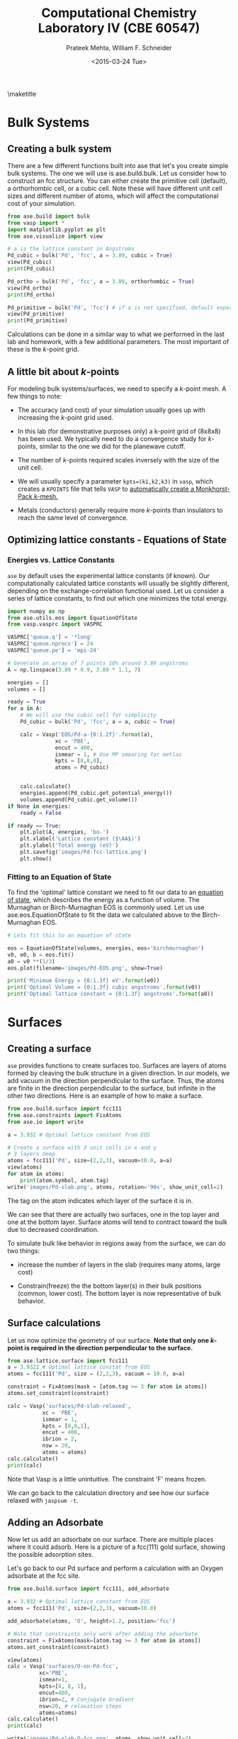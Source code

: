 #+TITLE:Computational Chemistry Laboratory IV (CBE 60547)
#+AUTHOR: Prateek Mehta, William F. Schneider
#+DATE:<2015-03-24 Tue>
#+LATEX_CLASS: article
#+OPTIONS: ^:{} # make super/subscripts only when wrapped in {}
#+OPTIONS: toc:nil # suppress toc, so we can put it where we want
#+OPTIONS: tex:t
#+EXPORT_EXCLUDE_TAGS: noexport
#+LATEX_HEADER: \usepackage[left=1in, right=1in, top=1in, bottom=1in, nohead]{geometry} 
#+LATEX_HEADER: \usepackage{hyperref}
#+LATEX_HEADER: \usepackage{setspace}
#+LATEX_HEADER: \usepackage[labelfont=bf]{caption}
#+LATEX_HEADER: \usepackage{amsmath}
#+LATEX_HEADER: \usepackage{enumerate}
#+LATEX_HEADER: \usepackage[parfill]{parskip}
\maketitle


* Bulk Systems

** Creating a bulk system

There are a few different functions built into ase that let's you create simple bulk systems. The one we will use is ase.build.bulk. Let us consider how to construct an fcc structure. You can either create the primitive cell (default), a orthorhombic cell, or a cubic cell. Note these will have different unit cell sizes and different number of atoms, which will affect the computational cost of your simulation. 

#+BEGIN_SRC python
from ase.build import bulk
from vasp import *
import matplotlib.pyplot as plt
from ase.visualize import view

# a is the lattice constant in Angstroms
Pd_cubic = bulk('Pd', 'fcc', a = 3.89, cubic = True)
view(Pd_cubic)
print(Pd_cubic)

Pd_ortho = bulk('Pd', 'fcc', a = 3.89, orthorhombic = True)
view(Pd_ortho)
print(Pd_ortho)

Pd_primitive = bulk('Pd', 'fcc') # if a is not specified, default experimental value is used.
view(Pd_primitive)
print(Pd_primitive)
#+END_SRC

#+RESULTS:
: Atoms(symbols='Pd4', positions=..., cell=[3.89, 3.89, 3.89],
:       pbc=[True, True, True])
: Atoms(symbols='Pd2', positions=..., cell=[2.75064537881567,
:       2.75064537881567, 3.89], pbc=[True, True, True])
: Atoms(symbols='Pd', positions=..., cell=[[0.0, 1.945, 1.945], [1.945,
:       0.0, 1.945], [1.945, 1.945, 0.0]], pbc=[True, True, True])

Calculations can be done in a similar way to what we performed in the last lab and homework, with a few additional parameters. The most important of these is the /k/-point grid.

** A little bit about /k/-points

For modeling bulk systems/surfaces, we need to specify a /k/-point mesh. A few things to note:

- The accuracy (and cost) of your simulation usually goes up with increasing the /k/-point grid used. 

- In this lab (for demonstrative purposes only) a k-point grid of (8x8x8) has been used. We typically need to do a convergence study for /k/-points, similar to the one we did for the planewave cutoff. 

- The number of /k/-points required scales inversely with the size of the unit cell. 

- We will usually specify a parameter ~kpts=(k1,k2,k3)~ in =vasp=, which creates a =KPOINTS= file that tells =VASP= to [[http://cms.mpi.univie.ac.at/vasp/vasp/Automatic_k_mesh_generation.html][automatically create a Monkhorst-Pack k-mesh.]] 

- Metals (conductors) generally require more /k/-points than insulators to reach the same level of convergence.

** Optimizing lattice constants - Equations of State
   
*** Energies vs. Lattice Constants

=ase= by default uses the experimental lattice constants (if known). Our computationally calculated lattice constants will usually be slightly different, depending on the exchange-correlation functional used. Let us consider a series of lattice constants, to find out which one minimizes the total energy.

#+BEGIN_SRC python
import numpy as np
from ase.utils.eos import EquationOfState
from vasp.vasprc import VASPRC

VASPRC['queue.q'] = '*long'
VASPRC['queue.nprocs'] = 24
VASPRC['queue.pe'] = 'mpi-24'

# Generate an array of 7 points 10% around 3.89 angstroms
A = np.linspace(3.89 * 0.9, 3.89 * 1.1, 7)

energies = []
volumes = []

ready = True
for a in A: 
    # We will use the cubic cell for simplicity
    Pd_cubic = bulk('Pd', 'fcc', a = a, cubic = True)
    
    calc = Vasp('EOS/Pd-a-{0:1.2f}'.format(a),
               xc = 'PBE',
               encut = 400,
               ismear = 1, # Use MP smearing for metlas
               kpts = [8,8,8],
               atoms = Pd_cubic)
    

    calc.calculate()
    energies.append(Pd_cubic.get_potential_energy())
    volumes.append(Pd_cubic.get_volume())
if None in energies:
    ready = False
    
if ready == True:
    plt.plot(A, energies, 'bo-')
    plt.xlabel('Lattice constant ($\AA$)')
    plt.ylabel('Total energy (eV)')
    plt.savefig('images/Pd-fcc-lattice.png')
    plt.show()
#+END_SRC

#+RESULTS:


[[./images/Pd-fcc-lattice.png]]
 

*** Fitting to an Equation of State

To find the 'optimal' lattice constant we need to fit our data to an [[https://wiki.fysik.dtu.dk/ase/tutorials/eos/eos.html?highlight=equation%20state][equation of state]], which describes the energy as a function of volume. The Murnaghan or Birch-Murnaghan EOS is commonly used. Let us use ase.eos.EquationOfState to fit the data we calculated above to the Birch-Murnaghan EOS.

#+BEGIN_SRC python
# Lets fit this to an equation of state

eos = EquationOfState(volumes, energies, eos='birchmurnaghan')
v0, e0, b = eos.fit()
a0 = v0 **(1/3)
eos.plot(filename='images/Pd-EOS.png', show=True)

print('Minimum Energy = {0:1.3f} eV'.format(e0))
print('Optimal Volume = {0:1.3f} cubic angstroms'.format(v0))
print('Optimal lattice constant = {0:1.3f} angstroms'.format(a0))
#+END_SRC

#+RESULTS:
: Minimum Energy = -20.933 eV
: Optimal Volume = 60.782 cubic angstroms
: Optimal lattice constant = 3.932 angstroms

[[./images/Pd-EOS.png]]


* Surfaces

** Creating a surface

=ase= provides functions to create surfaces too. Surfaces are layers of atoms formed by cleaving the bulk structure in a given direction. In our models, we add vacuum in the direction perpendicular to the surface. Thus, the atoms are finite in the direction perpendicular to the surface, but infinite in the other two directions. Here is an example of how to make a surface.

#+BEGIN_SRC python
from ase.build.surface import fcc111
from ase.constraints import FixAtoms
from ase.io import write

a = 3.932 # Optimal lattice constant from EOS

# Create a surface with 3 unit cells in x and y
# 3 layers deep
atoms = fcc111('Pd', size=(2,2,3), vacuum=10.0, a=a)
view(atoms)
for atom in atoms:
    print(atom.symbol, atom.tag)
write('images/Pd-slab.png', atoms, rotation='90x', show_unit_cell=2)
#+END_SRC

#+RESULTS:
#+begin_example
Atom('Pd', [1.3901719318127526, 0.8026161390519545, 10.0], tag=3, index=0)
Atom('Pd', [4.1705157954382575, 0.8026161390519545, 10.0], tag=3, index=1)
Atom('Pd', [2.7803438636255051, 3.210464556207818, 10.0], tag=3, index=2)
Atom('Pd', [5.5606877272510102, 3.210464556207818, 10.0], tag=3, index=3)
Atom('Pd', [0.0, 1.605232278103909, 12.270141258453609], tag=2, index=4)
Atom('Pd', [2.7803438636255051, 1.605232278103909, 12.270141258453609], tag=2, index=5)
Atom('Pd', [1.3901719318127523, 4.013080695259772, 12.270141258453609], tag=2, index=6)
Atom('Pd', [4.1705157954382575, 4.013080695259772, 12.270141258453609], tag=2, index=7)
Atom('Pd', [0.0, 0.0, 14.540282516907219], tag=1, index=8)
Atom('Pd', [2.7803438636255051, 0.0, 14.540282516907219], tag=1, index=9)
Atom('Pd', [1.3901719318127526, 2.4078484171558636, 14.540282516907219], tag=1, index=10)
Atom('Pd', [4.1705157954382575, 2.4078484171558636, 14.540282516907219], tag=1, index=11)
#+end_example

The tag on the atom indicates which layer of the surface it is in.

#+ATTR_LaTeX: :width 205bp :placement [H]
[[./images/Pd-slab.png]]

We can see that there are actually two surfaces, one in the top layer and one at the bottom layer. Surface atoms will tend to contract toward the bulk due to decreased coordination. 

To simulate bulk like behavior in regions away from the surface, we can do two things:

- increase the number of layers in the slab (requires many atoms, large cost)

- Constrain(freeze) the the bottom layer(s) in their bulk positions (common, lower cost). The bottom layer is now representative of bulk behavior. 
  

** Surface calculations

Let us now optimize the geometry of our surface. *Note that only one /k/-point is required in the direction perpendicular to the surface.*

#+BEGIN_SRC python
from ase.lattice.surface import fcc111
a = 3.9322 # Optimal lattice constat from EOS
atoms = fcc111('Pd', size = (2,2,3), vacuum = 10.0, a=a)

constraint = FixAtoms(mask = [atom.tag >= 3 for atom in atoms])
atoms.set_constraint(constraint)

calc = Vasp('surfaces/Pd-slab-relaxed',
           xc = 'PBE',
           ismear = 1,
           kpts = [8,8,1],
           encut = 400,
           ibrion = 2,
           nsw = 20,
           atoms = atoms)
calc.calculate()
print(calc)
#+END_SRC

#+RESULTS:
#+begin_example
: -----------------------------
  VASP calculation from /afs/crc.nd.edu/user/p/pmehta1/computational-chemistry/Lab4/surfaces/Pd-slab-relaxed
  converged: True
  Energy = -58.019294 eV

  Unit cell vectors (angstroms)
        x       y     z      length
  a0 [ 5.561  0.000  0.000] 5.561
  a1 [ 2.780  4.816  0.000] 5.561
  a2 [ 0.000  0.000  24.540] 24.540
  a,b,c,alpha,beta,gamma (deg):5.561 5.561 24.540 90.0 90.0 90.0
  Unit cell volume = 657.154 Ang^3
  Stress (GPa):xx,   yy,    zz,    yz,    xz,    xy
             0.012  0.012  0.000-0.000 -0.000 -0.000
 Atom#  sym       position [x,y,z]tag  rmsForce constraints
   0    Pd  [1.390      0.803     10.000]  3   0.00      F F F
   1    Pd  [4.171      0.803     10.000]  3   0.00      F F F
   2    Pd  [2.780      3.210     10.000]  3   0.00      F F F
   3    Pd  [5.561      3.210     10.000]  3   0.00      F F F
   4    Pd  [5.561      1.605     12.270]  2   0.04      T T T
   5    Pd  [2.780      1.605     12.270]  2   0.04      T T T
   6    Pd  [6.951      4.013     12.270]  2   0.04      T T T
   7    Pd  [4.171      4.013     12.270]  2   0.04      T T T
   8    Pd  [0.000      0.000     14.548]  1   0.02      T T T
   9    Pd  [2.780      0.000     14.548]  1   0.02      T T T
   10   Pd  [1.390      2.408     14.548]  1   0.02      T T T
   11   Pd  [4.171      2.408     14.548]  1   0.02      T T T
--------------------------------------------------

INCAR Parameters:
-----------------
        nbands: 72
        ismear: 1
           nsw: 20
        ibrion: 2
         encut: 400.0
        magmom: None
          kpts: (8, 8, 1)
    reciprocal: False
            xc: PBE
           txt: -
         gamma: False

Pseudopotentials used:
----------------------
Pd: potpaw_PBE/Pd/POTCAR (git-hash: 04426435b178dfad58ed91b470847d50ff70b858)
#+end_example

Note that Vasp is a little unintuitive. The constraint 'F' means frozen.

We can go back to the calculation directory and see how our surface relaxed with ~jaspsum -t~.



** Adding an Adsorbate

Now let us add an adsorbate on our surface. There are multiple places where it could adsorb. Here is a picture of a fcc(111) gold surface, showing the possible adsorption sites. 


[[./images/Au-slab-sites.png]]


Let's go back to our Pd surface and perform a calculation with an Oxygen adsorbate at the fcc site.

#+BEGIN_SRC python
from ase.build.surface import fcc111, add_adsorbate

a = 3.932 # Optimal lattice constant from EOS
atoms = fcc111('Pd', size=(2,2,3), vacuum=10.0)

add_adsorbate(atoms, 'O', height=1.2, position='fcc')

# Note that constraints only work after adding the adsorbate
constraint = FixAtoms(mask=[atom.tag >= 3 for atom in atoms])
atoms.set_constraint(constraint)

view(atoms)
calc = Vasp('surfaces/O-on-Pd-fcc',
          xc='PBE',
          ismear=1,
          kpts=[8, 8, 1],
          encut=400,
          ibrion=2, # Conjugate Gradient
          nsw=20, # relaxation steps
          atoms=atoms)
calc.calculate()
print(calc)
    
write('images/Pd-slab-O-fcc.png', atoms, show_unit_cell=2)    
#+END_SRC

#+RESULTS:
#+begin_example
: -----------------------------
  VASP calculation from /afs/crc.nd.edu/user/p/pmehta1/computational-chemistry/Lab4/surfaces/O-on-Pd-fcc
  converged: True
  Energy = -64.436725 eV

  Unit cell vectors (angstroms)
        x       y     z      length
  a0 [ 5.501  0.000  0.000] 5.501
  a1 [ 2.751  4.764  0.000] 5.501
  a2 [ 0.000  0.000  24.492] 24.492
  a,b,c,alpha,beta,gamma (deg):5.501 5.501 24.492 90.0 90.0 90.0
  Unit cell volume = 641.919 Ang^3
  Stress (GPa):xx,   yy,    zz,    yz,    xz,    xy
             0.004  0.004  0.002-0.000 -0.000 -0.000
 Atom#  sym       position [x,y,z]tag  rmsForce constraints
   0    Pd  [1.375      0.794     10.000]  3   0.00      F F F
   1    Pd  [4.126      0.794     10.000]  3   0.00      F F F
   2    Pd  [2.751      3.176     10.000]  3   0.00      F F F
   3    Pd  [5.501      3.176     10.000]  3   0.00      F F F
   4    Pd  [5.505      1.586     12.288]  2   0.02      T T T
   5    Pd  [2.747      1.586     12.288]  2   0.02      T T T
   6    Pd  [6.877      3.970     12.405]  2   0.03      T T T
   7    Pd  [4.126      3.975     12.288]  2   0.02      T T T
   8    Pd  [-0.031    -0.018     14.660]  1   0.01      T T T
   9    Pd  [2.782     -0.018     14.660]  1   0.01      T T T
   10   Pd  [1.375      2.418     14.660]  1   0.01      T T T
   11   Pd  [4.126      2.382     14.541]  1   0.01      T T T
   12   O   [1.375      0.794     15.820]  0   0.02      T T T
--------------------------------------------------

INCAR Parameters:
-----------------
        nbands: 80
        ismear: 1
           nsw: 20
        ibrion: 2
         encut: 400.0
        magmom: None
          kpts: (8, 8, 1)
    reciprocal: False
            xc: PBE
           txt: -
         gamma: False

Pseudopotentials used:
----------------------
O: potpaw_PBE/O/POTCAR (git-hash: 592f34096943a6f30db8749d13efca516d75ec55)
Pd: potpaw_PBE/Pd/POTCAR (git-hash: 04426435b178dfad58ed91b470847d50ff70b858)
#+end_example

#+ATTR_LATEX: :width 2in
[[./images/Pd-slab-O-fcc.png]]



** Calculating adsorption energies

The adsorption energy is given by $E_{ads} = E_{surface+O} - E_{surface} - 0.5 E_{O_{2}}$. This can easily be calculated from the two calculations we performed and the O_{2} calculation from the last homework.


* Density of States

It is possible to plot out the density of states (DOS) from =VASP= calculations. The density of states describes the number of states per interval of energy at each energy level that are available to be occupied (Wikipedia). 

** Total density of States

We can get the total density of states from an old DFT calculation without having to run a new calculation (Though the =VASP= manual recommends an additional run at ismear=-5). The DOS depends on the /k/-point grid you choose.


Let's read in our calculation from our bulk Pd lattice constant studies.

#+BEGIN_SRC python
from ase.dft.dos import DOS

calc = Vasp('./EOS/Pd-a-3.89')

dos = DOS(calc, width = 0.2)

energies = dos.get_energies()
dos = dos.get_dos()

plt.plot(energies, dos, linewidth = 2)
# Add a vertical line at the fermi level
plt.axvline(x=0, color = 'r', linestyle='--', linewidth = 2)
plt.ylim(0,12)
plt.xlim(-10,10)
plt.xlabel('energy (eV)')
plt.ylabel('DOS (arb. units)')
plt.savefig('images/Pd-bulk-dos.png')
plt.show()
#+END_SRC

#+RESULTS:

[[./images/Pd-bulk-dos.png]]

States to the left of the fermi level (indicated by the red line) are the occupied states.


** Atom-projected density of states

To figure out which density of states belong to which atoms in a molecule, we need to perform an additional calculation. We can compute the atom-projected density of states (ADOS), which is done by projecting the wave function onto localized atomic orbitals. These are only a qualitative representation of the orbitals, because the atoms will often form molecular orbitals, hybridize, etc. 

In =VASP= we can specify an RWIGS parameter, which is the radius around the atom at which to cutoff the projection. The choice of RWIGS is somewhat arbitrary, one can choose the ionic radius of an atom, or a value that minimizes overlap of neighboring spheres. Another way to calculate the ADOS is by specifying the [[http://cms.mpi.univie.ac.at/vasp/vasp/LORBIT.html][LORBIT]] parameter to be 10 or 11, but this only works for PAW potentials (this is what we will use).

In transition metals, the s and p states are dispersed, and the only states that matter in terms of bonding are the d-states. Here is an example to plot the DOS projected on to the d states for clean Pd surface atoms.

#+BEGIN_SRC python
# get the geometry the previous calculation
calc = Vasp('surfaces/Pd-slab-relaxed')
atoms = calc.get_atoms()

#Now submit a calculation for the ados
calc = Vasp('surfaces/Pd-ados',
          xc='PBE',
          ismear=1,
          kpts=[8, 8, 1],
          encut=400,
          lorbit=10,
          atoms=atoms)
calc.calculate()



# Atom index 10 is a surface atom (tag=1)
print(atoms[10])
energies, d_dos = calc.get_ados(10, 'd')

plt.plot(energies, d_dos, lw=2)

plt.axvline(lw=2, ls='--', color='r')
plt.xlabel('energy (eV)')
plt.ylabel('DOS (arb. units)')
plt.savefig('images/Pd-ados.png')
plt.show()
#+END_SRC

#+RESULTS:
: Atom('Pd', [1.3901719318127526, 2.4078484171558636, 14.548402978407839], tag=1, index=10)

[[./images/Pd-ados.png]]




** Adsorbate density of states

Now let us plot the density of states for the adsorbed O atom.

#+BEGIN_SRC python
calc = Vasp('surfaces/O-on-Pd-fcc')
atoms = calc.get_atoms()

calc = Vasp('surfaces/O-on-Pd-fcc-ados',
           xc = 'PBE',
           ismear = 1,
           kpts = [8,8,1],
           encut = 400,
           lorbit = 10,
           atoms = atoms)
calc.calculate()

s_energies, s_dos = calc.get_ados(12,'s')
p_energies, p_dos = calc.get_ados(12,'p')
plt.plot(s_energies, s_dos, label='O$_{s}$', lw=2)
plt.plot(p_energies, p_dos, label='O$_{p}$', lw=2)

# Now plot the clean surface ados for comparison
calc = Vasp('surfaces/Pd-ados')
clean_energies, d_dos = calc.get_ados(11,'d')
plt.plot(clean_energies, d_dos, label='Pd$_{d}$', lw=2)

plt.xlim(-20,8)

plt.axvline(ls='-.', color='k', lw=2)
plt.xlabel('energy (eV)')
plt.ylabel('DOS (arb.units)')
plt.legend()
plt.savefig('images/adsorbate-dos.png')
plt.show()
#+END_SRC

#+RESULTS:

[[./images/adsorbate-dos.png]]

The blue line indicates the Oxygen s-states. The two peaks of the green line left and right of the Pd d-band are the bonding and antibonding Oxygen p-states. Note that the antibonding peak is to the right of the fermi level, meaning that the antibonding states are unoccupied.

